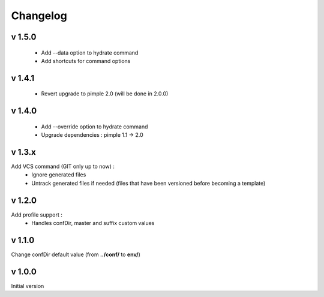 Changelog
=========

v 1.5.0
-------
    * Add --data option to hydrate command 
    * Add shortcuts for command options

v 1.4.1
-------
    * Revert upgrade to pimple 2.0 (will be done in 2.0.0) 

v 1.4.0
-------
    * Add --override option to hydrate command
    * Upgrade dependencies : pimple 1.1 -> 2.0 

v 1.3.x
-------
Add VCS command (GIT only up to now) :
    * Ignore generated files
    * Untrack generated files if needed (files that have been versioned before becoming a template)

v 1.2.0
-------
Add profile support :
    * Handles confDir, master and suffix custom values

v 1.1.0
-------
Change confDir default value (from **../conf/** to **env/**)

v 1.0.0
-------
Initial version